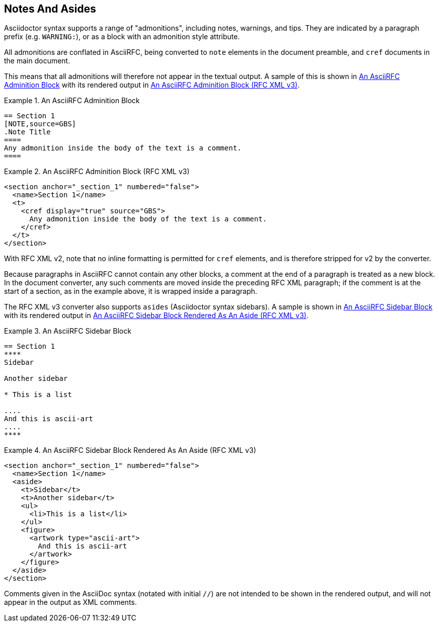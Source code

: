 
== Notes And Asides

Asciidoctor syntax supports a range of "admonitions", including notes,
warnings, and tips. They are indicated by a paragraph prefix (e.g.
`WARNING:`), or as a block with an admonition style attribute.

All admonitions are conflated in AsciiRFC, being converted to `note`
elements in the document preamble, and `cref` documents in the main
document.

This means that all admonitions will therefore not appear in the
textual output. A sample of this is shown in <<source-asciirfc-note>>
with its rendered output in <<source-asciirfc-note-v3>>.

[[source-asciirfc-note]]
.An AsciiRFC Adminition Block
======
[source,asciidoc]
----
== Section 1
[NOTE,source=GBS]
.Note Title
====
Any admonition inside the body of the text is a comment.
====
----
======

[[source-asciirfc-note-v3]]
.An AsciiRFC Adminition Block (RFC XML v3)
====
[source,xml]
----
<section anchor="_section_1" numbered="false">
  <name>Section 1</name>
  <t>
    <cref display="true" source="GBS">
      Any admonition inside the body of the text is a comment.
    </cref>
  </t>
</section>
----
====

With RFC XML v2, note that no inline formatting is permitted for
`cref` elements, and is therefore stripped for v2 by the converter.

Because paragraphs in AsciiRFC cannot contain any other blocks, a
comment at the end of a paragraph is treated as a new block. In the
document converter, any such comments are moved inside the preceding
RFC XML paragraph; if the comment is at the start of a section, as in
the example above, it is wrapped inside a paragraph.

The RFC XML v3 converter also supports `asides` (Asciidoctor syntax
sidebars). A sample is shown in <<source-asciirfc-sidebar>> with its
rendered output in <<source-asciirfc-sidebar-v3>>.

[[source-asciirfc-sidebar]]
.An AsciiRFC Sidebar Block
====
[source,asciidoc]
----
== Section 1
****
Sidebar

Another sidebar

* This is a list

....
And this is ascii-art
....
****
----
====

[[source-asciirfc-sidebar-v3]]
.An AsciiRFC Sidebar Block Rendered As An Aside (RFC XML v3)
====
[source,xml]
----
<section anchor="_section_1" numbered="false">
  <name>Section 1</name>
  <aside>
    <t>Sidebar</t>
    <t>Another sidebar</t>
    <ul>
      <li>This is a list</li>
    </ul>
    <figure>
      <artwork type="ascii-art">
        And this is ascii-art
      </artwork>
    </figure>
  </aside>
</section>
----
====

Comments given in the AsciiDoc syntax (notated with initial `//`) are
not intended to be shown in the rendered output, and will not appear
in the output as XML comments.

